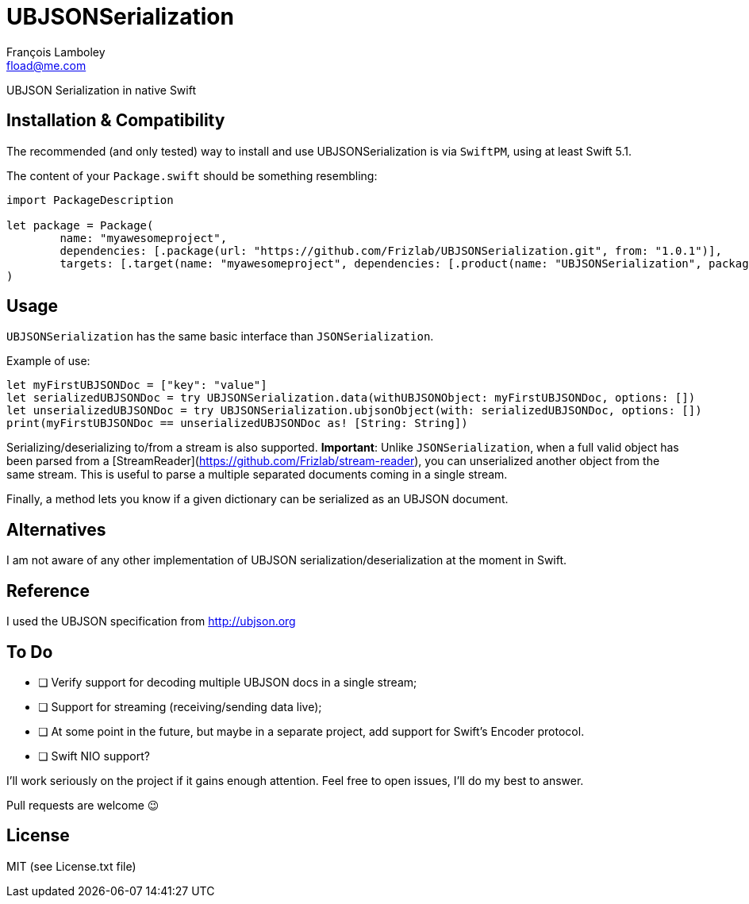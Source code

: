 = UBJSONSerialization
François Lamboley <fload@me.com>

UBJSON Serialization in native Swift

== Installation & Compatibility
The recommended (and only tested) way to install and use UBJSONSerialization is
via `SwiftPM`, using at least Swift 5.1.

The content of your `Package.swift` should be something resembling:
[source,swift]
----
import PackageDescription

let package = Package(
	name: "myawesomeproject",
	dependencies: [.package(url: "https://github.com/Frizlab/UBJSONSerialization.git", from: "1.0.1")],
	targets: [.target(name: "myawesomeproject", dependencies: [.product(name: "UBJSONSerialization", package: "UBJSONSerialization")])]
)
----

== Usage
`UBJSONSerialization` has the same basic interface than `JSONSerialization`.

Example of use:
[source,swift]
----
let myFirstUBJSONDoc = ["key": "value"]
let serializedUBJSONDoc = try UBJSONSerialization.data(withUBJSONObject: myFirstUBJSONDoc, options: [])
let unserializedUBJSONDoc = try UBJSONSerialization.ubjsonObject(with: serializedUBJSONDoc, options: [])
print(myFirstUBJSONDoc == unserializedUBJSONDoc as! [String: String])
----

Serializing/deserializing to/from a stream is also supported.
*Important*: Unlike `JSONSerialization`, when a full valid object has been parsed
from a [StreamReader](https://github.com/Frizlab/stream-reader), you can unserialized
another object from the same stream. This is useful to parse a multiple separated
documents coming in a single stream.

Finally, a method lets you know if a given dictionary can be serialized as an
UBJSON document.

== Alternatives
I am not aware of any other implementation of UBJSON serialization/deserialization at
the moment in Swift.

== Reference
I used the UBJSON specification from http://ubjson.org

== To Do
* [ ] Verify support for decoding multiple UBJSON docs in a single stream;
* [ ] Support for streaming (receiving/sending data live);
* [ ] At some point in the future, but maybe in a separate project, add support
for Swift’s Encoder protocol.
* [ ] Swift NIO support?

I’ll work seriously on the project if it gains enough attention. Feel free to
open issues, I’ll do my best to answer.

Pull requests are welcome 😉

== License
MIT (see License.txt file)
